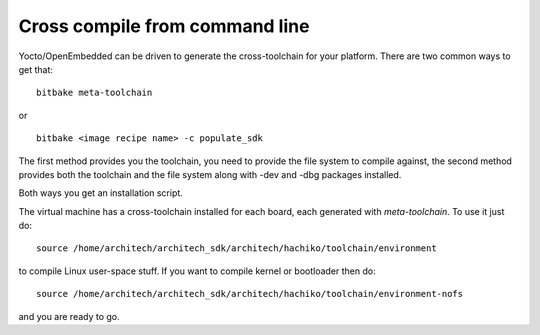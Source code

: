 Cross compile from command line
===============================

Yocto/OpenEmbedded can be driven to generate the cross-toolchain for your platform.
There are two common ways to get that:

::

    bitbake meta-toolchain

or

::

    bitbake <image recipe name> -c populate_sdk

The first method provides you the toolchain, you need to provide the file system to compile against,
the second method provides both the toolchain and the file system along with -dev and -dbg packages
installed.

Both ways you get an installation script.

The virtual machine has a cross-toolchain installed for each board, each generated with *meta-toolchain*.
To use it just do:

::

    source /home/architech/architech_sdk/architech/hachiko/toolchain/environment

to compile Linux user-space stuff. If you want to compile kernel or bootloader then do:

::

    source /home/architech/architech_sdk/architech/hachiko/toolchain/environment-nofs

and you are ready to go.
